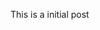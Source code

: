 #+BEGIN_COMMENT
.. title: Proposal Accepted by OWASP
.. slug: proposal-accepted-by-owasp
.. date: 2019-05-07 12:24:56 UTC+03:00
.. tags: community_bonding_period
.. category: community_bonding
.. link: 
.. description: 
.. type: text

#+END_COMMENT

This is a initial post
